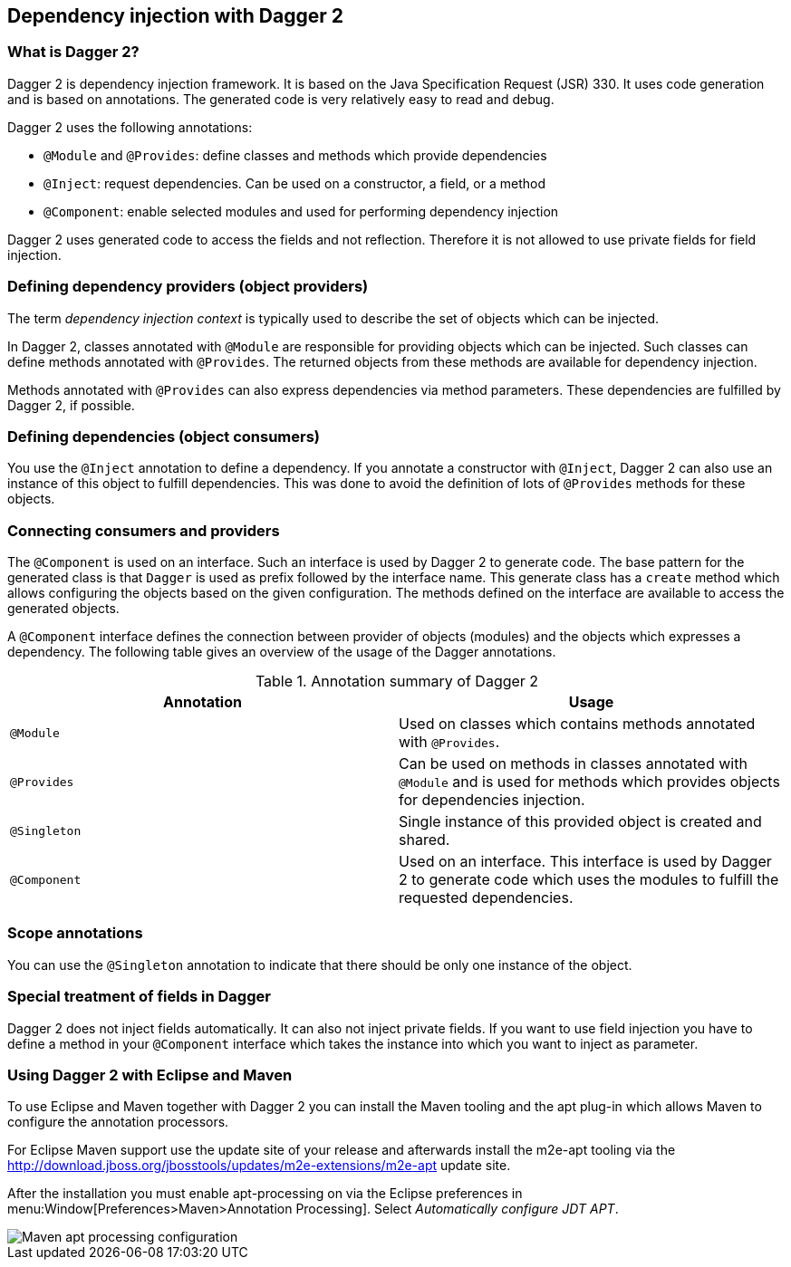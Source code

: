 [[dagger2]]
== Dependency injection with Dagger 2

=== What is Dagger 2?

(((Dependency injection, Dagger 2)))
(((Dagger)))
Dagger 2 is dependency injection framework.
It is based on the Java Specification Request (JSR) 330.
It uses code generation and is based on annotations.
The generated code is very relatively easy to read and debug.
		

Dagger 2 uses the following annotations:

* `@Module` and `@Provides`: define classes and methods which provide dependencies
* `@Inject`: request dependencies. Can be used on a constructor, a field, or a method
* `@Component`: enable selected modules and used for performing dependency injection  

Dagger 2 uses generated code to access the fields and not reflection.
Therefore it is not allowed to use private fields for  field injection.
		
=== Defining dependency providers (object providers)
		
The term _dependency injection context_ is typically used to describe the set of objects which can be injected.

In Dagger 2, classes annotated with `@Module` are responsible for providing objects which can be injected.		
Such classes can define methods annotated with `@Provides`. 
The returned objects from these methods are available for dependency injection.
		
Methods annotated with `@Provides` can also express dependencies via method parameters. 
These dependencies are fulfilled by Dagger 2, if possible.

=== Defining dependencies (object consumers)

You use the `@Inject` annotation to define a dependency. 
If you annotate a constructor with `@Inject`, Dagger 2 can also use an instance of this object to fulfill dependencies.
This was done to avoid the definition of lots of `@Provides` methods for these objects.

=== Connecting consumers and providers
		
The `@Component` is used on an interface.
Such an interface is used by Dagger 2 to generate code.
The base pattern for the generated class is that `Dagger` is used as prefix followed by the interface name. 
This generate class has a `create` method which allows configuring the objects based on the given configuration. 
The methods defined on the interface are available to access the generated objects.
	
A `@Component` interface defines the connection between provider of objects (modules) and the objects which expresses a dependency.
The following table gives an overview of the usage of the Dagger annotations.

.Annotation summary of Dagger 2
|===
|Annotation |Usage

|`@Module`
|Used on classes which contains methods annotated with `@Provides`.

|`@Provides`
|Can be used on methods in classes annotated with `@Module` and is used for methods which provides objects for dependencies injection.

|`@Singleton`
| Single instance of this provided object is created and shared.

| `@Component`
| Used on an interface. 
This interface is used by Dagger 2 to generate code which uses the modules to fulfill the requested dependencies.
|===

=== Scope annotations
You can use the `@Singleton` annotation to indicate that there should be only one instance of the object.

=== Special treatment of fields in Dagger
        
Dagger 2 does not inject fields automatically. 
It can also not inject private fields. 
If you want to use field injection you have to define a method in your `@Component` interface which takes the instance into which you want to inject as parameter.


=== Using Dagger 2 with Eclipse and Maven

To use Eclipse and Maven together with Dagger 2 you can install the Maven tooling and the apt plug-in which allows Maven to configure the annotation processors.

For Eclipse Maven support use the update site of your release and afterwards install the m2e-apt tooling via the
http://download.jboss.org/jbosstools/updates/m2e-extensions/m2e-apt update site.
		
After the installation you must enable apt-processing on via the Eclipse preferences in menu:Window[Preferences>Maven>Annotation Processing]. 
Select _Automatically configure JDT APT_.

image::mavenaptprocessing.png[Maven apt processing configuration]



